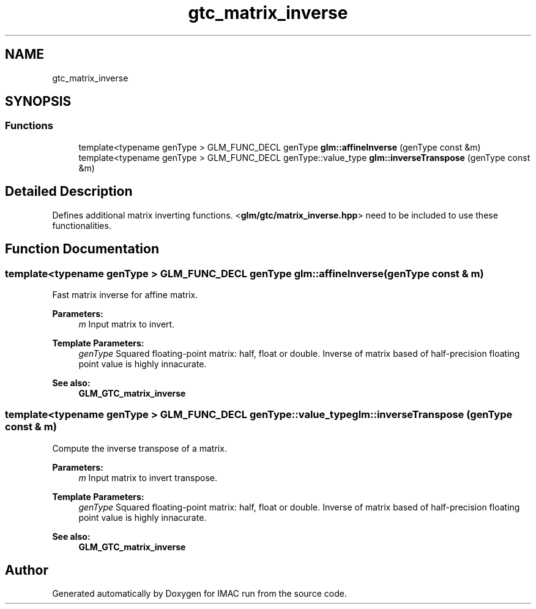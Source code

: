 .TH "gtc_matrix_inverse" 3 "Tue Dec 18 2018" "IMAC run" \" -*- nroff -*-
.ad l
.nh
.SH NAME
gtc_matrix_inverse
.SH SYNOPSIS
.br
.PP
.SS "Functions"

.in +1c
.ti -1c
.RI "template<typename genType > GLM_FUNC_DECL genType \fBglm::affineInverse\fP (genType const &m)"
.br
.ti -1c
.RI "template<typename genType > GLM_FUNC_DECL genType::value_type \fBglm::inverseTranspose\fP (genType const &m)"
.br
.in -1c
.SH "Detailed Description"
.PP 
Defines additional matrix inverting functions\&. <\fBglm/gtc/matrix_inverse\&.hpp\fP> need to be included to use these functionalities\&. 
.SH "Function Documentation"
.PP 
.SS "template<typename genType > GLM_FUNC_DECL genType glm::affineInverse (genType const & m)"
Fast matrix inverse for affine matrix\&.
.PP
\fBParameters:\fP
.RS 4
\fIm\fP Input matrix to invert\&. 
.RE
.PP
\fBTemplate Parameters:\fP
.RS 4
\fIgenType\fP Squared floating-point matrix: half, float or double\&. Inverse of matrix based of half-precision floating point value is highly innacurate\&. 
.RE
.PP
\fBSee also:\fP
.RS 4
\fBGLM_GTC_matrix_inverse\fP 
.RE
.PP

.SS "template<typename genType > GLM_FUNC_DECL genType::value_type glm::inverseTranspose (genType const & m)"
Compute the inverse transpose of a matrix\&.
.PP
\fBParameters:\fP
.RS 4
\fIm\fP Input matrix to invert transpose\&. 
.RE
.PP
\fBTemplate Parameters:\fP
.RS 4
\fIgenType\fP Squared floating-point matrix: half, float or double\&. Inverse of matrix based of half-precision floating point value is highly innacurate\&. 
.RE
.PP
\fBSee also:\fP
.RS 4
\fBGLM_GTC_matrix_inverse\fP 
.RE
.PP

.SH "Author"
.PP 
Generated automatically by Doxygen for IMAC run from the source code\&.
